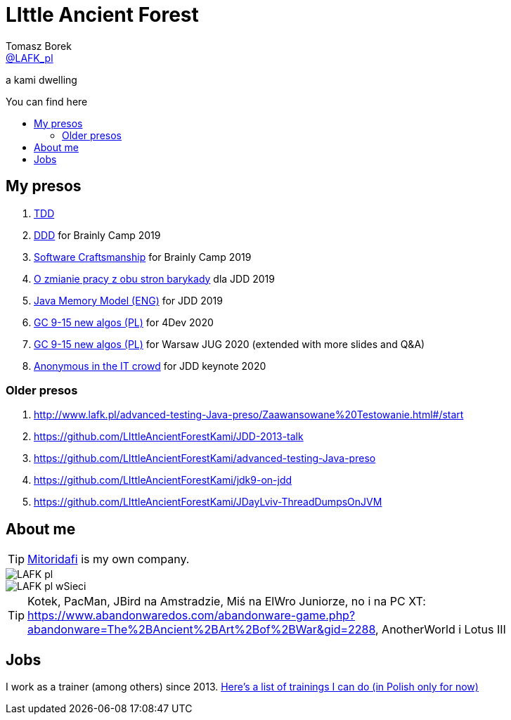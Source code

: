 = LIttle Ancient Forest
:author: Tomasz Borek 
:email: http://twitter.com/LAFK_pl[@LAFK_pl]
:toc: preamble
:toc-title: You can find here
:hardbreaks:
:icons: font
:imagesdir: ./Prezki/img/
:docinfo:
:source-highlighter: highlightjs

a kami dwelling

== My presos

. http://lafk.pl/Prezki/TDD.html[TDD]
. http://lafk.pl/Prezki/DDD.html[DDD] for Brainly Camp 2019
. http://lafk.pl/Prezki/SoftwareCraftsmanship.html[Software Craftsmanship] for Brainly Camp 2019
. http://lafk.pl/Prezki/ZmianaPracy.html[O zmianie pracy z obu stron barykady] dla JDD 2019
. http://lafk.pl/Prezki/JMM.html[Java Memory Model (ENG)] for JDD 2019
. http://lafk.pl/Prezki/gc9-15.4dev.html[GC 9-15 new algos (PL)] for 4Dev 2020
. http://lafk.pl/Prezki/gc9-15.html[GC 9-15 new algos (PL)] for Warsaw JUG 2020 (extended with more slides and Q&A)
. http://lafk.pl/Prezki/Anonymous.html[Anonymous in the IT crowd] for JDD keynote 2020

=== Older presos

. http://www.lafk.pl/advanced-testing-Java-preso/Zaawansowane%20Testowanie.html#/start
. https://github.com/LIttleAncientForestKami/JDD-2013-talk
. https://github.com/LIttleAncientForestKami/advanced-testing-Java-preso
. https://github.com/LIttleAncientForestKami/jdk9-on-jdd
. https://github.com/LIttleAncientForestKami/JDayLviv-ThreadDumpsOnJVM

== About me

TIP: https://lafkblogs.wordpress.com/about/mitoridafi/[Mitoridafi] is my own company.

image::LAFK_pl.png[]

image::LAFK_pl_wSieci.png[]

TIP: Kotek, PacMan, JBird na Amstradzie, Miś na ElWro Juniorze, no i na PC XT: https://www.abandonwaredos.com/abandonware-game.php?abandonware=The%2BAncient%2BArt%2Bof%2BWar&gid=2288, AnotherWorld i Lotus III

== Jobs

I work as a trainer (among others) since 2013. https://LIttleAncientForestKami.github.io/katalogSzkoleń.html[Here's a list of trainings I can do (in Polish only for now)]
